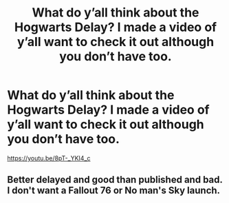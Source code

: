 #+TITLE: What do y’all think about the Hogwarts Delay? I made a video of y’all want to check it out although you don’t have too.

* What do y’all think about the Hogwarts Delay? I made a video of y’all want to check it out although you don’t have too.
:PROPERTIES:
:Author: Siironn
:Score: 0
:DateUnix: 1610582524.0
:DateShort: 2021-Jan-14
:FlairText: Self-Promotion
:END:
[[https://youtu.be/8pT-_YKI4_c]]


** Better delayed and good than published and bad. I don't want a Fallout 76 or No man's Sky launch.
:PROPERTIES:
:Author: Janniinger
:Score: 1
:DateUnix: 1610778602.0
:DateShort: 2021-Jan-16
:END:
